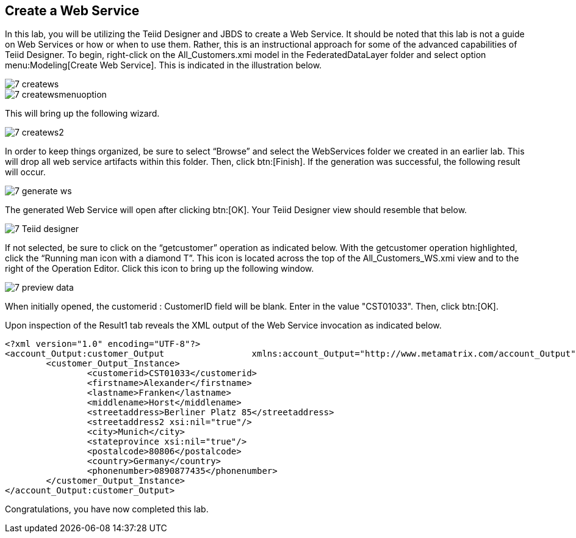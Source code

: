 
:imagesdir: ../images

== Create a Web Service

In this lab, you will be utilizing the Teiid Designer and JBDS to create a Web Service. It should be noted that this lab is not a guide on Web Services or how or when to use them. Rather, this is an instructional approach for some of the advanced capabilities of Teiid Designer.
To begin, right-click on the All_Customers.xmi model in the FederatedDataLayer folder and select option menu:Modeling[Create Web Service]. This is indicated in the illustration below.

image::7-createws.png[]
image::7-createwsmenuoption.png[]

This will bring up the following wizard.

image::7-createws2.png[]

In order to keep things organized, be sure to select “Browse” and select the WebServices folder we created in an earlier lab. This will drop all web service artifacts within this folder. Then, click btn:[Finish]. If the generation was successful, the following result will occur.

image::7-generate-ws.png[]

The generated Web Service will open after clicking btn:[OK]. Your Teiid Designer view should resemble that below.

image::7-Teiid-designer.png[]

If not selected, be sure to click on the “getcustomer” operation as indicated below.
With the getcustomer operation highlighted, click the “Running man icon with a diamond T”. This icon is located across the top of the All_Customers_WS.xmi view and to the right of the Operation Editor. Click this icon to bring up the following window.

image::7-preview-data.png[]

When initially opened, the customerid : CustomerID field will be blank. Enter in the value "CST01033". Then, click btn:[OK].

Upon inspection of the Result1 tab reveals the XML output of the Web Service invocation as indicated below.

[source,xml]
----
<?xml version="1.0" encoding="UTF-8"?>
<account_Output:customer_Output 		xmlns:account_Output="http://www.metamatrix.com/account_Output" 	xmlns:xsi="http://www.w3.org/2001/XMLSchema-instance">
	<customer_Output_Instance>
		<customerid>CST01033</customerid>
		<firstname>Alexander</firstname>
		<lastname>Franken</lastname>
		<middlename>Horst</middlename>
		<streetaddress>Berliner Platz 85</streetaddress>
		<streetaddress2 xsi:nil="true"/>
		<city>Munich</city>
		<stateprovince xsi:nil="true"/>
		<postalcode>80806</postalcode>
		<country>Germany</country>
		<phonenumber>0890877435</phonenumber>
	</customer_Output_Instance>
</account_Output:customer_Output>
----

Congratulations, you have now completed this lab.
